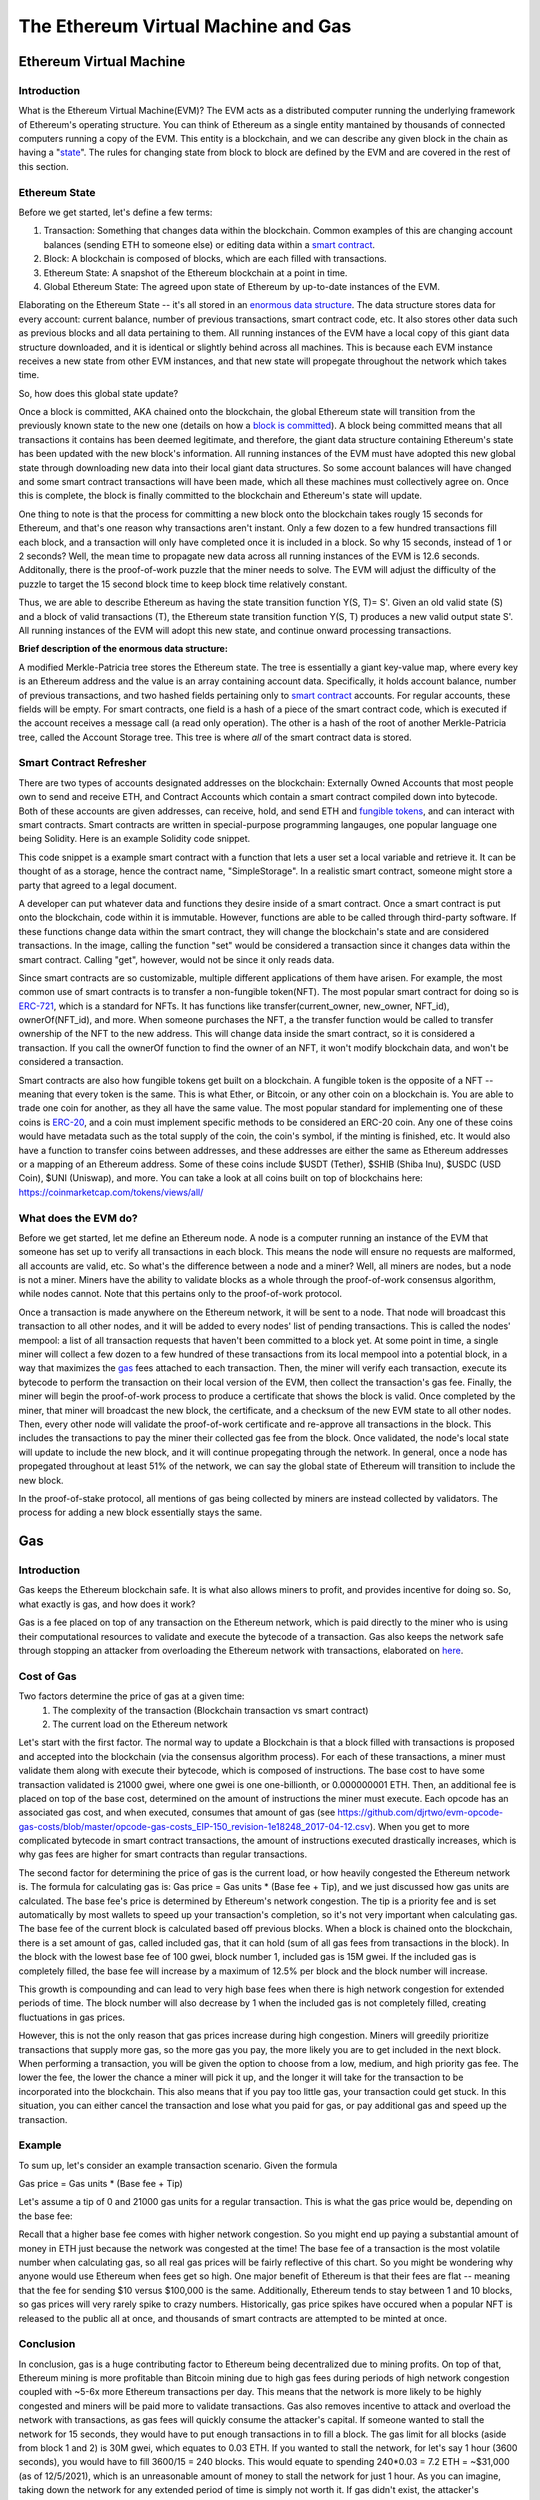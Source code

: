 .. This file is part of the OpenDSA eTextbook project. See
.. http://opendsa.org for more details.
.. Copyright (c) 2012-2020 by the OpenDSA Project Contributors, and
.. distributed under an MIT open source license.

.. avmetadata::
    :author: Liam Gillies and Cliff Shaffer

The Ethereum Virtual Machine and Gas
====================================

Ethereum Virtual Machine
------------------------

Introduction
~~~~~~~~~~~~

What is the Ethereum Virtual Machine(EVM)?
The EVM acts as a distributed computer running 
the underlying framework of Ethereum's
operating structure. 
You can think of Ethereum as a single entity mantained
by thousands of connected computers running a copy of
the EVM. This entity is a blockchain, and we can describe
any given block in the chain as having a "state_". The rules for
changing state from block to block are defined by the EVM and are covered
in the rest of this section.

.. _state:

Ethereum State
~~~~~~~~~~~~~~

Before we get started, let's define a few terms:

1. Transaction: Something that changes data within the blockchain. Common examples of this are changing account balances (sending ETH to someone else) or editing data within a `smart contract`_.

2. Block: A blockchain is composed of blocks, which are each filled with transactions.

3. Ethereum State: A snapshot of the Ethereum blockchain at a point in time.

4. Global Ethereum State: The agreed upon state of Ethereum by up-to-date instances of the EVM.

Elaborating on the Ethereum State -- it's all stored in an `enormous data structure`_.
The data structure stores data for every account: current balance, number of previous transactions, smart
contract code, etc. It also stores other data such as previous blocks and all data pertaining to them.
All running instances of the EVM have a local copy of this giant data structure downloaded, 
and it is identical or slightly behind across all machines. This is because each EVM instance
receives a new state from other EVM instances, and that new state will propegate throughout the network
which takes time.

 
So, how does this global state update?

Once a block is committed, AKA chained onto the blockchain, 
the global Ethereum state will transition from the previously known state to the new one
(details on how a `block is committed`_).
A block being committed means that all transactions it contains has been deemed
legitimate, and therefore, the giant data structure containing Ethereum's state has
been updated with the new block's information. All running instances of the EVM
must have adopted this new global state through downloading new data into their local
giant data structures. So some account balances will have changed
and some smart contract transactions will have been made, which all these 
machines must collectively agree on. Once this is complete, the block 
is finally committed to the blockchain and Ethereum's state will update.

One thing to note is that the process for committing a new block onto the blockchain
takes rougly 15 seconds for Ethereum, and that's one reason why transactions aren't instant.
Only a few dozen to a few hundred transactions fill each block, and a transaction
will only have completed once it is included in a block. So why 15 seconds, instead of 
1 or 2 seconds? Well, the mean time to propagate new data 
across all running instances of the EVM is 12.6 seconds. Additonally, there is the 
proof-of-work puzzle that the miner needs to solve. The EVM will adjust the difficulty
of the puzzle to target the 15 second block time to keep block time relatively
constant.

Thus, we are able to describe Ethereum as having the state transition
function Y(S, T)= S'.
Given an old valid state (S) and a block of valid transactions (T),
the Ethereum state transition function Y(S, T) produces a new valid
output state S'.
All running instances of the EVM will adopt this new state, and
continue onward processing transactions.

.. avembed:: Exercises/Blockchain/EthereumState.html ka
    :long_name: Ethereum State Quiz

.. _`enormous data structure`:

**Brief description of the enormous data structure:**

A modified Merkle-Patricia tree stores the Ethereum state. 
The tree is essentially a giant key-value map, where every key is 
an Ethereum address and the value is an array containing account
data. Specifically, it holds account balance, number of previous 
transactions, and two hashed fields pertaining only to `smart
contract`_ accounts. For regular accounts, these fields will be 
empty. For smart contracts, one field is a hash of a piece of the
smart contract code, which is executed if the account
receives a message call (a read only operation).
The other is a hash of the root of another
Merkle-Patricia tree, called the Account Storage tree. This
tree is where *all* of the smart contract data is stored. 

.. _`smart contract`:

Smart Contract Refresher
~~~~~~~~~~~~~~~~~~~~~~~~

There are two types of accounts designated addresses on the blockchain: Externally Owned Accounts
that most people own to send and receive ETH, and Contract Accounts which contain a smart contract
compiled down into bytecode. Both of these accounts are given addresses, can receive, hold, and send
ETH and `fungible tokens`_, and can interact with smart contracts.
Smart contracts are written in special-purpose
programming langauges, one popular language one being Solidity.
Here is an example Solidity code snippet. 

.. image:: https://arpitmathur.files.wordpress.com/2018/04/solidity.png

This code snippet is a example smart contract with a function that lets a user set a local variable and retrieve it. 
It can be thought of as a storage, hence the contract name, "SimpleStorage".
In a realistic smart contract, someone might store a party that agreed to a legal document.

A developer can put whatever data and functions they desire inside of a smart contract. Once a smart 
contract is put onto the blockchain, code within it is immutable. However, functions are able to be called through third-party
software. If these functions change data within the smart contract, they will change the blockchain's state and are
considered transactions. In the image, calling the function "set" would be considered a transaction since
it changes data within the smart contract. Calling "get", however, would not be since it only reads data.

Since smart contracts are so customizable, multiple different applications of them have
arisen. For example, the most common use of smart contracts is to transfer a non-fungible token(NFT).
The most popular smart contract for doing so is `ERC-721
<http://erc721.org/>`_, which is a standard for NFTs. It has functions
like transfer(current_owner, new_owner, NFT_id), ownerOf(NFT_id), and more.
When someone purchases the NFT, a the transfer function would be called
to transfer ownership of the NFT to the new address. This will change data inside the
smart contract, so it is considered a transaction. If you call the ownerOf function
to find the owner of an NFT, it won't modify blockchain data, and won't be
considered a transaction.

.. _`fungible tokens`:

Smart contracts are also how fungible tokens get built on a blockchain. A fungible token is
the opposite of a NFT -- meaning that every token is the same. This is what Ether, or Bitcoin, or
any other coin on a blockchain is. You are able to trade one coin for another, as they all have the same value.
The most popular standard for implementing one of these coins is `ERC-20
<https://ethereum.org/en/developers/docs/standards/tokens/erc-20/>`_, and a coin must implement
specific methods to be considered an ERC-20 coin.
Any one of these coins would have metadata such as 
the total supply of the coin, the coin's symbol, if the minting is finished, etc. It would also have a function to transfer coins
between addresses, and these addresses are either the same as Ethereum addresses or a mapping
of an Ethereum address. Some of these coins include $USDT (Tether), $SHIB (Shiba Inu), $USDC (USD Coin),
$UNI (Uniswap), and more. You can take a look at all coins built on top of blockchains here: https://coinmarketcap.com/tokens/views/all/

.. _`block is committed`:

What does the EVM do?
~~~~~~~~~~~~~~~~~~~~~

Before we get started, let me define an Ethereum node. A node is a computer 
running an instance of the EVM that someone has set up to verify all transactions in each block. 
This means the node will ensure no requests are malformed, all accounts are valid, etc.
So what's the difference between a node and a miner? Well, 
all miners are nodes, but a node is not a miner. Miners have the ability
to validate blocks as a whole through the proof-of-work consensus
algorithm, while nodes cannot. Note that this pertains only to the proof-of-work
protocol.


Once a transaction is made anywhere on the Ethereum network, it will be sent to a node. 
That node will broadcast this transaction to all
other nodes, and it will be added to every nodes' list of pending transactions.
This is called the nodes' mempool: a list of all transaction requests 
that haven't been committed to a block yet. At some point in time, a single 
miner will collect a few dozen to a few hundred of these transactions 
from its local mempool into a potential block, 
in a way that maximizes the gas_ fees attached to each transaction. 
Then, the miner will verify each transaction, 
execute its bytecode to perform the transaction on their local
version of the EVM, then collect the transaction's gas fee. Finally, the 
miner will begin the proof-of-work process to produce a certificate that
shows the block is valid. Once completed by the miner, that miner will broadcast
the new block, the certificate, and a checksum of the new EVM state to all 
other nodes. Then, every other node will validate the proof-of-work certificate and re-approve
all transactions in the block. This includes the transactions to pay the miner
their collected gas fee from the block. Once validated, the node's local
state will update to include the new block, and it will continue 
propegating through the network.
In general, once a node has propegated
throughout at least 51% of the network, we can say the global state of Ethereum will transition to
include the new block.

In the proof-of-stake protocol, all mentions of gas being collected by miners are instead collected by validators.
The process for adding a new block essentially stays the same.

.. _gas:

Gas
---

Introduction
~~~~~~~~~~~~

Gas keeps the Ethereum blockchain safe.
It is what also allows miners to profit, and provides incentive for
doing so.
So, what exactly is gas, and how does it work?

Gas is a fee placed on top of any transaction on the Ethereum network,
which is paid directly to the miner who is using their computational
resources to validate and execute the bytecode of a transaction.
Gas also keeps the network safe through stopping an attacker from
overloading the Ethereum network with transactions, elaborated on
here_.


Cost of Gas
~~~~~~~~~~~

Two factors determine the price of gas at a given time:
 1. The complexity of the transaction
    (Blockchain transaction vs smart contract)
 2. The current load on the Ethereum network

Let's start with the first factor.
The normal way to update a Blockchain is that a block filled with
transactions is proposed and accepted into the blockchain
(via the consensus algorithm process). For each of these transactions,
a miner must validate them along with execute their bytecode, which is
composed of instructions.
The base cost to have some transaction validated is 21000 gwei, 
where one gwei is one one-billionth, or 0.000000001 ETH.
Then, an additional fee is placed on top of the base cost, determined
on the amount of instructions the miner must execute.
Each opcode has an associated gas cost, and when executed, consumes
that amount of gas
(see https://github.com/djrtwo/evm-opcode-gas-costs/blob/master/opcode-gas-costs_EIP-150_revision-1e18248_2017-04-12.csv).
When you get to more complicated bytecode in smart contract transactions, the amount of
instructions executed drastically increases, which is why gas fees are higher
for smart contracts than regular transactions.

The second factor for determining the price of gas is the current
load, or how heavily congested the Ethereum network is.
The formula for calculating gas is: Gas price = Gas units * (Base fee + Tip), 
and we just discussed how gas units are calculated.
The base fee's price is determined by Ethereum's network congestion.
The tip is a priority fee and is set automatically by most
wallets to speed up your transaction's completion, so it's not 
very important when calculating gas.
The base fee of the current block is calculated based off previous blocks.
When a block is chained onto the blockchain, there is a set amount of gas, called included gas,
that it can hold (sum of all gas fees from transactions in the block).
In the block with the lowest base fee of 100 gwei, block number 1, included gas is 15M gwei. 
If the included gas is completely filled, the base fee will increase by a
maximum of 12.5% per block and the block number will increase.

.. image:: https://i.gyazo.com/ed985a9f020ea31379ef0901dbbb9249.png

This growth is compounding and can lead to very
high base fees when there is high network congestion for extended
periods of time. The block number will also decrease by 1 when the
included gas is not completely filled, creating fluctuations in 
gas prices.

However, this is not the only reason that gas prices increase during
high congestion.
Miners will greedily prioritize transactions that supply more gas, so
the more gas you pay, the more likely you are to get included in the
next block.
When performing a transaction, you will be given the option to choose
from a low, medium, and high priority gas fee.
The lower the fee, the lower the chance a miner will pick it up, and
the longer it will take for the transaction to be incorporated into
the blockchain.
This also means that if you pay too little gas, your transaction could
get stuck.
In this situation, you can either cancel the transaction and lose what
you paid for gas, or pay additional gas and speed up the
transaction.

.. avembed:: Exercises/Blockchain/CostOfGas.html ka
    :long_name: Ethereum Gas Quiz

Example
~~~~~~~

To sum up, let's consider an example transaction scenario. Given the formula

Gas price = Gas units * (Base fee + Tip)

Let's assume a tip of 0 and 21000 gas units for a regular transaction. This is what the
gas price would be, depending on the base fee:

.. image:: https://i.gyazo.com/b5a61de74c49f9a66e78ff599577cf99.png

Recall that a higher base fee comes with higher network congestion. So you might end up paying 
a substantial amount of money in ETH just because the network was congested at the time! The base
fee of a transaction is the most volatile number when calculating gas, so all real gas prices will 
be fairly reflective of this chart. So you might be wondering why anyone would use Ethereum when 
fees get so high. One major benefit of Ethereum is that their fees are flat -- meaning that 
the fee for sending $10 versus $100,000 is the same.
Additionally, Ethereum tends to stay between 1 and 10 blocks, so gas prices will very rarely spike to
crazy numbers. Historically, gas price spikes have occured when a popular NFT is released to the public all at once,
and thousands of smart contracts are attempted to be minted at once. 

.. _here:

Conclusion
~~~~~~~~~~

In conclusion, gas is a huge contributing factor to
Ethereum being decentralized due to mining profits. 
On top of that, Ethereum mining is more profitable than 
Bitcoin mining due to high gas fees during periods of high network congestion
coupled with ~5-6x more Ethereum transactions per day. This means that the 
network is more likely to be highly congested and miners will be paid more
to validate transactions.
Gas also removes incentive to attack and overload the network with
transactions, as gas fees will quickly consume the attacker's capital. 
If someone wanted to stall the network
for 15 seconds, they would have to put enough transactions in to fill a block.
The gas limit for all blocks (aside from block 1 and 2) is 30M gwei, which 
equates to 0.03 ETH. If you wanted to stall the network, for let's say 1 hour (3600 seconds),
you would have to fill 3600/15 = 240 blocks. This would equate to spending
240*0.03 = 7.2 ETH = ~$31,000 (as of 12/5/2021), which is an unreasonable amount of money to stall the network
for just 1 hour. As you can imagine, taking down the network for any extended
period of time is simply not worth it.
If gas didn't exist, the 
attacker's transactions could fill blocks over and over such that no other transactions could
be added into a block. This would stall the Ethereum network to the point where it would become
unusable. All in all, gas is an important
part of Ethereum that is necessary to keep the blockchain decentralized and running smoothly. 

